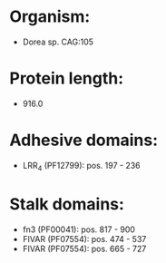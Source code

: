 * Organism:
- Dorea sp. CAG:105
* Protein length:
- 916.0
* Adhesive domains:
- LRR_4 (PF12799): pos. 197 - 236
* Stalk domains:
- fn3 (PF00041): pos. 817 - 900
- FIVAR (PF07554): pos. 474 - 537
- FIVAR (PF07554): pos. 665 - 727

